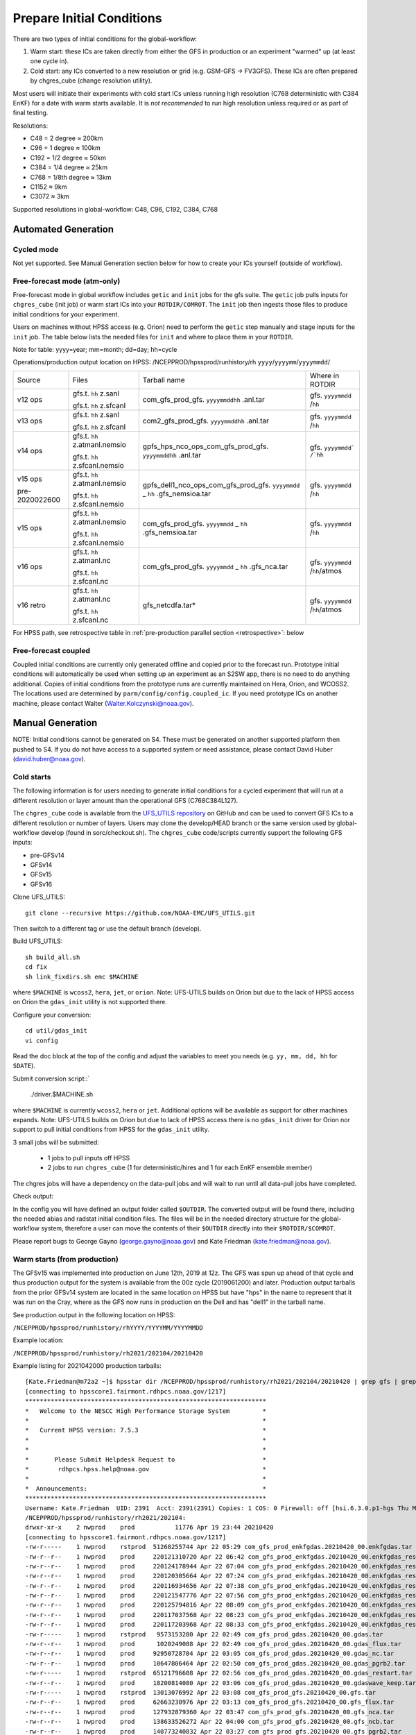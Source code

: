==========================
Prepare Initial Conditions
==========================

There are two types of initial conditions for the global-workflow:

#. Warm start: these ICs are taken directly from either the GFS in production or an experiment "warmed" up (at least one cycle in).
#. Cold start: any ICs converted to a new resolution or grid (e.g. GSM-GFS -> FV3GFS). These ICs are often prepared by chgres_cube (change resolution utility).

Most users will initiate their experiments with cold start ICs unless running high resolution (C768 deterministic with C384 EnKF) for a date with warm starts available. It is `not recommended` to run high resolution unless required or as part of final testing.

Resolutions:

* C48 = 2­ degree ≈ 200km
* C96 = 1­ degree ≈ 100km
* C192 = 1/2­ degree ≈ 50km
* C384 = 1/4 degree ≈ 25km
* C768 = 1/8th degree ≈ 13km
* C1152 ≈ 9km
* C3072 ≈ 3km

Supported resolutions in global-workflow: C48, C96, C192, C384, C768

^^^^^^^^^^^^^^^^^^^^
Automated Generation
^^^^^^^^^^^^^^^^^^^^

***********
Cycled mode
***********

Not yet supported. See Manual Generation section below for how to create your ICs yourself (outside of workflow).

*****************************
Free-forecast mode (atm-only)
*****************************

Free-forecast mode in global workflow includes ``getic`` and ``init`` jobs for the gfs suite. The ``getic`` job pulls inputs for ``chgres_cube`` (init job) or warm start ICs into your ``ROTDIR/COMROT``. The ``init`` job then ingests those files to produce initial conditions for your experiment. 

Users on machines without HPSS access (e.g. Orion) need to perform the ``getic`` step manually and stage inputs for the ``init`` job. The table below lists the needed files for ``init`` and where to place them in your ``ROTDIR``.

Note for table: yyyy=year; mm=month; dd=day; hh=cycle

Operations/production output location on HPSS: /NCEPPROD/hpssprod/runhistory/rh ``yyyy``/``yyyymm``/``yyyymmdd``/

+----------------+---------------------------------+-----------------------------------------------------------------------------+--------------------------------+
| Source         | Files                           | Tarball name                                                                | Where in ROTDIR                |
+----------------+---------------------------------+-----------------------------------------------------------------------------+--------------------------------+
| v12 ops        |   gfs.t. ``hh`` z.sanl          | com_gfs_prod_gfs. ``yyyymmddhh`` .anl.tar                                   | gfs. ``yyyymmdd`` /``hh``      |
|                |                                 |                                                                             |                                |
|                |   gfs.t. ``hh`` z.sfcanl        |                                                                             |                                |
+----------------+---------------------------------+-----------------------------------------------------------------------------+--------------------------------+
| v13 ops        |   gfs.t. ``hh`` z.sanl          | com2_gfs_prod_gfs. ``yyyymmddhh`` .anl.tar                                  | gfs. ``yyyymmdd`` /``hh``      |
|                |                                 |                                                                             |                                |
|                |   gfs.t. ``hh`` z.sfcanl        |                                                                             |                                |
+----------------+---------------------------------+-----------------------------------------------------------------------------+--------------------------------+
| v14 ops        |   gfs.t. ``hh`` z.atmanl.nemsio | gpfs_hps_nco_ops_com_gfs_prod_gfs. ``yyyymmddhh`` .anl.tar                  | gfs. ``yyyymmdd` /`hh``        |
|                |                                 |                                                                             |                                |
|                |   gfs.t. ``hh`` z.sfcanl.nemsio |                                                                             |                                |
+----------------+---------------------------------+-----------------------------------------------------------------------------+--------------------------------+
| v15 ops        |   gfs.t. ``hh`` z.atmanl.nemsio | gpfs_dell1_nco_ops_com_gfs_prod_gfs. ``yyyymmdd`` _ ``hh`` .gfs_nemsioa.tar | gfs. ``yyyymmdd`` /``hh``      |
|                |                                 |                                                                             |                                |
| pre-2020022600 |   gfs.t. ``hh`` z.sfcanl.nemsio |                                                                             |                                | 
+----------------+---------------------------------+-----------------------------------------------------------------------------+--------------------------------+
| v15 ops        |   gfs.t. ``hh`` z.atmanl.nemsio | com_gfs_prod_gfs. ``yyyymmdd`` _ ``hh`` .gfs_nemsioa.tar                    | gfs. ``yyyymmdd`` /``hh``      |
|                |                                 |                                                                             |                                |
|                |   gfs.t. ``hh`` z.sfcanl.nemsio |                                                                             |                                |  
+----------------+---------------------------------+-----------------------------------------------------------------------------+--------------------------------+
| v16 ops        |   gfs.t. ``hh`` z.atmanl.nc     | com_gfs_prod_gfs. ``yyyymmdd`` _ ``hh`` .gfs_nca.tar                        | gfs. ``yyyymmdd`` /``hh``/atmos|
|                |                                 |                                                                             |                                |
|                |   gfs.t. ``hh`` z.sfcanl.nc     |                                                                             |                                |
+----------------+---------------------------------+-----------------------------------------------------------------------------+--------------------------------+
| v16 retro      |   gfs.t. ``hh`` z.atmanl.nc     | gfs_netcdfa.tar*                                                            | gfs. ``yyyymmdd`` /``hh``/atmos|
|                |                                 |                                                                             |                                |
|                |   gfs.t. ``hh`` z.sfcanl.nc     |                                                                             |                                |
+----------------+---------------------------------+-----------------------------------------------------------------------------+--------------------------------+

For HPSS path, see retrospective table in :ref:`pre-production parallel section <retrospective>`: below

*********************
Free-forecast coupled
*********************

Coupled initial conditions are currently only generated offline and copied prior to the forecast run. Prototype initial conditions will automatically be used when setting up an experiment as an S2SW app, there is no need to do anything additional. Copies of initial conditions from the prototype runs are currently maintained on Hera, Orion, and WCOSS2. The locations used are determined by ``parm/config/config.coupled_ic``. If you need prototype ICs on another machine, please contact Walter (Walter.Kolczynski@noaa.gov).

^^^^^^^^^^^^^^^^^
Manual Generation
^^^^^^^^^^^^^^^^^

NOTE: Initial conditions cannot be generated on S4. These must be generated on another supported platform then pushed to S4. If you do not have access to a supported system or need assistance, please contact David Huber (david.huber@noaa.gov).

***********
Cold starts
***********

The following information is for users needing to generate initial conditions for a cycled experiment that will run at a different resolution or layer amount than the operational GFS (C768C384L127).

The ``chgres_cube`` code is available from the `UFS_UTILS repository <https://github.com/ufs-community/UFS_UTILS>`_ on GitHub and can be used to convert GFS ICs to a different resolution or number of layers. Users may clone the develop/HEAD branch or the same version used by global-workflow develop (found in sorc/checkout.sh). The ``chgres_cube`` code/scripts currently support the following GFS inputs:

* pre-GFSv14 
* GFSv14 
* GFSv15 
* GFSv16 

Clone UFS_UTILS::

   git clone --recursive https://github.com/NOAA-EMC/UFS_UTILS.git

Then switch to a different tag or use the default branch (develop).

Build UFS_UTILS::

   sh build_all.sh
   cd fix
   sh link_fixdirs.sh emc $MACHINE

where ``$MACHINE`` is ``wcoss2``, ``hera``, ``jet``, or ``orion``. Note: UFS-UTILS builds on Orion but due to the lack of HPSS access on Orion the ``gdas_init`` utility is not supported there.

Configure your conversion::

   cd util/gdas_init
   vi config

Read the doc block at the top of the config and adjust the variables to meet you needs (e.g. ``yy, mm, dd, hh`` for ``SDATE``).

Submit conversion script::`

   ./driver.$MACHINE.sh

where ``$MACHINE`` is currently ``wcoss2``,  ``hera`` or ``jet``. Additional options will be available as support for other machines expands. Note: UFS-UTILS builds on Orion but due to lack of HPSS access there is no ``gdas_init`` driver for Orion nor support to pull initial conditions from HPSS for the ``gdas_init`` utility.

3 small jobs will be submitted:

  - 1 jobs to pull inputs off HPSS
  - 2 jobs to run ``chgres_cube`` (1 for deterministic/hires and 1 for each EnKF ensemble member)

The chgres jobs will have a dependency on the data-pull jobs and will wait to run until all data-pull jobs have completed.

Check output:

In the config you will have defined an output folder called ``$OUTDIR``. The converted output will be found there, including the needed abias and radstat initial condition files. The files will be in the needed directory structure for the global-workflow system, therefore a user can move the contents of their ``$OUTDIR`` directly into their ``$ROTDIR/$COMROT``.

Please report bugs to George Gayno (george.gayno@noaa.gov) and Kate Friedman (kate.friedman@noaa.gov).

*****************************
Warm starts (from production)
*****************************

The GFSv15 was implemented into production on June 12th, 2019 at 12z. The GFS was spun up ahead of that cycle and thus production output for the system is available from the 00z cycle (2019061200) and later. Production output tarballs from the prior GFSv14 system are located in the same location on HPSS but have "hps" in the name to represent that it was run on the Cray, where as the GFS now runs in production on the Dell and has "dell1" in the tarball name.

See production output in the following location on HPSS:

``/NCEPPROD/hpssprod/runhistory/rhYYYY/YYYYMM/YYYYMMDD``

Example location:

``/NCEPPROD/hpssprod/runhistory/rh2021/202104/20210420``

Example listing for 2021042000 production tarballs::

   [Kate.Friedman@m72a2 ~]$ hpsstar dir /NCEPPROD/hpssprod/runhistory/rh2021/202104/20210420 | grep gfs | grep _00. | grep -v idx
   [connecting to hpsscore1.fairmont.rdhpcs.noaa.gov/1217]
   ******************************************************************
   *   Welcome to the NESCC High Performance Storage System         *
   *                                                                *
   *   Current HPSS version: 7.5.3                                  *
   *                                                                *
   *                                                                *
   *       Please Submit Helpdesk Request to                        *
   *        rdhpcs.hpss.help@noaa.gov                               *
   *                                                                *
   *  Announcements:                                                *
   ******************************************************************
   Username: Kate.Friedman  UID: 2391  Acct: 2391(2391) Copies: 1 COS: 0 Firewall: off [hsi.6.3.0.p1-hgs Thu May 7 09:16:23 UTC 2020]
   /NCEPPROD/hpssprod/runhistory/rh2021/202104:
   drwxr-xr-x    2 nwprod    prod           11776 Apr 19 23:44 20210420
   [connecting to hpsscore1.fairmont.rdhpcs.noaa.gov/1217]
   -rw-r-----    1 nwprod    rstprod  51268255744 Apr 22 05:29 com_gfs_prod_enkfgdas.20210420_00.enkfgdas.tar
   -rw-r--r--    1 nwprod    prod     220121310720 Apr 22 06:42 com_gfs_prod_enkfgdas.20210420_00.enkfgdas_restart_grp1.tar
   -rw-r--r--    1 nwprod    prod     220124178944 Apr 22 07:04 com_gfs_prod_enkfgdas.20210420_00.enkfgdas_restart_grp2.tar
   -rw-r--r--    1 nwprod    prod     220120305664 Apr 22 07:24 com_gfs_prod_enkfgdas.20210420_00.enkfgdas_restart_grp3.tar
   -rw-r--r--    1 nwprod    prod     220116934656 Apr 22 07:38 com_gfs_prod_enkfgdas.20210420_00.enkfgdas_restart_grp4.tar
   -rw-r--r--    1 nwprod    prod     220121547776 Apr 22 07:56 com_gfs_prod_enkfgdas.20210420_00.enkfgdas_restart_grp5.tar
   -rw-r--r--    1 nwprod    prod     220125794816 Apr 22 08:09 com_gfs_prod_enkfgdas.20210420_00.enkfgdas_restart_grp6.tar
   -rw-r--r--    1 nwprod    prod     220117037568 Apr 22 08:23 com_gfs_prod_enkfgdas.20210420_00.enkfgdas_restart_grp7.tar
   -rw-r--r--    1 nwprod    prod     220117203968 Apr 22 08:33 com_gfs_prod_enkfgdas.20210420_00.enkfgdas_restart_grp8.tar
   -rw-r-----    1 nwprod    rstprod   9573153280 Apr 22 02:49 com_gfs_prod_gdas.20210420_00.gdas.tar
   -rw-r--r--    1 nwprod    prod      1020249088 Apr 22 02:49 com_gfs_prod_gdas.20210420_00.gdas_flux.tar
   -rw-r--r--    1 nwprod    prod     92950728704 Apr 22 03:05 com_gfs_prod_gdas.20210420_00.gdas_nc.tar
   -rw-r--r--    1 nwprod    prod     10647806464 Apr 22 02:50 com_gfs_prod_gdas.20210420_00.gdas_pgrb2.tar
   -rw-r-----    1 nwprod    rstprod  65121796608 Apr 22 02:56 com_gfs_prod_gdas.20210420_00.gdas_restart.tar
   -rw-r--r--    1 nwprod    prod     18200814080 Apr 22 03:06 com_gfs_prod_gdas.20210420_00.gdaswave_keep.tar
   -rw-r-----    1 nwprod    rstprod  13013076992 Apr 22 03:08 com_gfs_prod_gfs.20210420_00.gfs.tar
   -rw-r--r--    1 nwprod    prod     62663230976 Apr 22 03:13 com_gfs_prod_gfs.20210420_00.gfs_flux.tar
   -rw-r--r--    1 nwprod    prod     127932879360 Apr 22 03:47 com_gfs_prod_gfs.20210420_00.gfs_nca.tar
   -rw-r--r--    1 nwprod    prod     138633526272 Apr 22 04:00 com_gfs_prod_gfs.20210420_00.gfs_ncb.tar
   -rw-r--r--    1 nwprod    prod     140773240832 Apr 22 03:27 com_gfs_prod_gfs.20210420_00.gfs_pgrb2.tar
   -rw-r--r--    1 nwprod    prod     61253672960 Apr 22 03:32 com_gfs_prod_gfs.20210420_00.gfs_pgrb2b.tar
   -rw-r--r--    1 nwprod    prod     19702107136 Apr 22 03:34 com_gfs_prod_gfs.20210420_00.gfs_restart.tar
   -rw-r--r--    1 nwprod    prod     18617610240 Apr 22 04:02 com_gfs_prod_gfs.20210420_00.gfswave_output.tar
   -rw-r--r--    1 nwprod    prod     30737774592 Apr 22 04:05 com_gfs_prod_gfs.20210420_00.gfswave_raw.tar

The warm starts and other output from production are at C768 deterministic and C384 EnKF. The warm start files must be converted to your desired resolution(s) using ``chgres_cube`` if you wish to run a different resolution. If you are running a C768/C384 experiment you can use them as is.

.. _fix-netcdf:

-------------------------
Fix NetCDF checksum issue
-------------------------

Due to a recent change in UFS, the setting to bypass the data verification no longer works, so you may also need an additional offline step to delete the checksum of the NetCDF files for warm start:

On RDHPCS::

   module load nco/4.9.3

On WCOSS2::

   module load intel/19.1.3.304
   module load netcdf/4.7.4
   module load udunits/2.2.28
   module load gsl/2.7
   module load nco/4.7.9

And then on all platforms::

   cd $COMROT
   for f in $(find ./ -name *tile*.nc); do echo $f; ncatted -a checksum,,d,, $f; done

------------------------------------------------------------------------------------------
What files should you pull for starting a new experiment with warm starts from production?
------------------------------------------------------------------------------------------

That depends on what mode you want to run -- free-forecast or cycled. Whichever mode navigate to the top of your ``COMROT`` and pull the entirety of the tarball(s) listed below for your mode. The files within the tarball are already in the ``$CDUMP.$PDY/$CYC`` folder format expected by the system.

For free-forecast there are two tar balls to pull

   1. File #1 (for starting cycle SDATE)::
      /NCEPPROD/hpssprod/runhistory/rhYYYY/YYYYMM/YYYYMMDD/com_gfs_prod_gfs.YYYYMMDD_CC.gfs_restart.tar
   2. File #2 (for prior cycle GDATE=SDATE-06)::
      /NCEPPROD/hpssprod/runhistory/rhYYYY/YYYYMM/YYYYMMDD/com_gfs_prod_gdas.YYYYMMDD_CC.gdas_restart.tar

 For cycled mode there 18 tarballs to pull (9 for SDATE and 9 for GDATE (SDATE-06))::

    HPSS path: /NCEPPROD/hpssprod/runhistory/rhYYYY/YYYYMM/YYYYMMDD/

Tarballs per cycle::

   com_gfs_prod_gdas.YYYYMMDD_CC.gdas_restart.tar
   com_gfs_prod_enkfgdas.YYYYMMDD_CC.enkfgdas_restart_grp1.tar
   com_gfs_prod_enkfgdas.YYYYMMDD_CC.enkfgdas_restart_grp2.tar
   com_gfs_prod_enkfgdas.YYYYMMDD_CC.enkfgdas_restart_grp3.tar
   com_gfs_prod_enkfgdas.YYYYMMDD_CC.enkfgdas_restart_grp4.tar
   com_gfs_prod_enkfgdas.YYYYMMDD_CC.enkfgdas_restart_grp5.tar
   com_gfs_prod_enkfgdas.YYYYMMDD_CC.enkfgdas_restart_grp6.tar
   com_gfs_prod_enkfgdas.YYYYMMDD_CC.enkfgdas_restart_grp7.tar
   com_gfs_prod_enkfgdas.YYYYMMDD_CC.enkfgdas_restart_grp8.tar

Go to the top of your ``COMROT/ROTDIR`` and pull the contents of all tarballs there. The tarballs already contain the needed directory structure.

*******************************************
Warm starts (from pre-production parallels)
*******************************************

Recent pre-implementation parallel series was for GFS v16 (implemented March 2021). For the prior v15 (Q2FY19) see an additional table below.

* **What resolution are warm-starts available for?** Warm-start ICs are saved at the resolution the model was run at (C768/C384) and can only be used to run at the same resolution combination. If you need to run a different resolution you will need to make your own cold-start ICs. See cold start section above.
* **What dates have warm-start files saved?** Unfortunately the frequency changed enough during the runs that it’s not easy to provide a definitive list easily.
* **What files?** All warm-starts are saved in separate tarballs which include “restart” in the name. You need to pull the entirety of each tarball, all files included in the restart tarballs are needed.
* **Where are these tarballs?** See below for the location on HPSS for each v16 pre-implementation parallel.
* **What tarballs do I need to grab for my experiment?** Tarballs from two cycles are required. The tarballs are listed below, where $CDATE is your starting cycle and $GDATE is one cycle prior.

  - Free-forecast
    + ../$CDATE/gfs_restarta.tar
    + ../$GDATE/gdas_restartb.tar
  - Cycled w/EnKF
    + ../$CDATE/gdas_restarta.tar
    + ../$CDATE/enkfgdas_restarta_grp##.tar (where ## is 01 through 08) (note, older tarballs may include a period between enkf and gdas: "enkf.gdas")
    + ../$GDATE/gdas_restartb.tar
    + ../$GDATE/enkfgdas_restartb_grp##.tar (where ## is 01 through 08) (note, older tarballs may include a period between enkf and gdas: "enkf.gdas")

* **Where do I put the warm-start initial conditions?** Extraction should occur right inside your COMROT. You may need to rename the enkf folder (enkf.gdas.$PDY -> enkfgdas.$PDY).

Due to a recent change in the dycore, you may also need an additional offline step to fix the checksum of the NetCDF files for warm start. See the :ref:`fix netcdf checksum section <fix-netcdf>`:  above

.. _retrospective:

--------------------------------------------------------------
GFSv16 (March 2021) Pre-Implementation Parallel HPSS Locations
--------------------------------------------------------------

+-----------------------------+---------------+--------------------------------------------------+
| Time Period                 | Parallel Name | Archive Location on HPSS                         |
|                             |               | PREFIX=/NCEPDEV/emc-global/5year/emc.glopara     |
+-----------------------------+---------------+--------------------------------------------------+
| 2019050106 ~ 2019060100     | v16retro0e    | $PREFIX/WCOSS_D/gfsv16/v16retro0e/``yyyymmddhh`` |
+-----------------------------+---------------+--------------------------------------------------+
| 2019060106 ~ 2019083118     | v16retro1e    | $PREFIX/WCOSS_D/gfsv16/v16retro1e/``yyyymmddhh`` |
+-----------------------------+---------------+--------------------------------------------------+
| 2019090100 ~ 2019110918     | v16retro2e    | $PREFIX/WCOSS_D/gfsv16/v16retro2e/``yyyymmddhh`` |
+-----------------------------+---------------+--------------------------------------------------+
| 2019111000 ~ 2020122200     | v16rt2        | $PREFIX/WCOSS_D/gfsv16/v16rt2/``yyyymmddhh``     |
+-----------------------------+---------------+--------------------------------------------------+
| 2020122206 ~ implementation | v16rt2n       | $PREFIX/WCOSS_D/gfsv16/v16rt2n/``yyyymmddhh``    |
+-----------------------------+---------------+--------------------------------------------------+

----------------------------------------------------------
GFSv15 (Q2FY19) Pre-Implementation Parallel HPSS Locations
----------------------------------------------------------

+---------------------+-----------------+-----------------------------------------------------------+
| Time Period         | Parallel Name   | Archive Location on HPSS                                  |
|                     |                 | PREFIX=/NCEPDEV/emc-global/5year                          |
+---------------------+-----------------+-----------------------------------------------------------+
| 20180525 - 20190612 | prfv3rt1        | $PREFIX/emc.glopara/WCOSS_C/Q2FY19/prfv3rt1               |
+---------------------+-----------------+-----------------------------------------------------------+
| 20171125 - 20170831 | fv3q2fy19retro1 | $PREFIX/Fanglin.Yang/WCOSS_DELL_P3/Q2FY19/fv3q2fy19retro1 |
+---------------------+-----------------+-----------------------------------------------------------+
| 20170525 - 20170625 | fv3q2fy19retro2 | $PREFIX/emc.glopara/WCOSS_C/Q2FY19/fv3q2fy19retro2        |
+---------------------+-----------------+-----------------------------------------------------------+
| 20170802 - 20171130 | fv3q2fy19retro2 | $PREFIX/Fanglin.Yang/WCOSS_DELL_P3/Q2FY19/fv3q2fy19retro2 |
+---------------------+-----------------+-----------------------------------------------------------+
| 20161125 - 20170531 | fv3q2fy19retro3 | $PREFIX/Fanglin.Yang/WCOSS_DELL_P3/Q2FY19/fv3q2fy19retro3 |
+---------------------+-----------------+-----------------------------------------------------------+
| 20160817 - 20161130 | fv3q2fy19retro4 | $PREFIX/emc.glopara/WCOSS_DELL_P3/Q2FY19/fv3q2fy19retro4  |
+---------------------+-----------------+-----------------------------------------------------------+
| 20160522 - 20160825 | fv3q2fy19retro4 | $PREFIX/emc.glopara/WCOSS_C/Q2FY19/fv3q2fy19retro4        |
+---------------------+-----------------+-----------------------------------------------------------+
| 20151125 - 20160531 | fv3q2fy19retro5 | $PREFIX/emc.glopara/WCOSS_DELL_P3/Q2FY19/fv3q2fy19retro5  |
+---------------------+-----------------+-----------------------------------------------------------+
| 20150503 - 20151130 | fv3q2fy19retro6 | $PREFIX/emc.glopara/WCOSS_DELL_P3/Q2FY19/fv3q2fy19retro6  |
+---------------------+-----------------+-----------------------------------------------------------+
